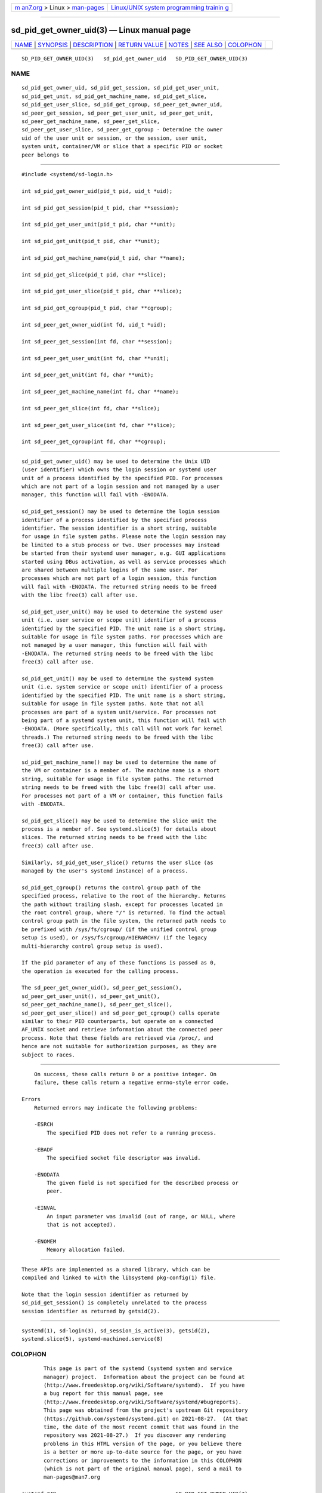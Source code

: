 .. container:: page-top

.. container:: nav-bar

   +----------------------------------+----------------------------------+
   | `m                               | `Linux/UNIX system programming   |
   | an7.org <../../../index.html>`__ | trainin                          |
   | > Linux >                        | g <http://man7.org/training/>`__ |
   | `man-pages <../index.html>`__    |                                  |
   +----------------------------------+----------------------------------+

--------------

sd_pid_get_owner_uid(3) — Linux manual page
===========================================

+-----------------------------------+-----------------------------------+
| `NAME <#NAME>`__ \|               |                                   |
| `SYNOPSIS <#SYNOPSIS>`__ \|       |                                   |
| `DESCRIPTION <#DESCRIPTION>`__ \| |                                   |
| `RETURN VALUE <#RETURN_VALUE>`__  |                                   |
| \| `NOTES <#NOTES>`__ \|          |                                   |
| `SEE ALSO <#SEE_ALSO>`__ \|       |                                   |
| `COLOPHON <#COLOPHON>`__          |                                   |
+-----------------------------------+-----------------------------------+
| .. container:: man-search-box     |                                   |
+-----------------------------------+-----------------------------------+

::

   SD_PID_GET_OWNER_UID(3)   sd_pid_get_owner_uid   SD_PID_GET_OWNER_UID(3)

NAME
-------------------------------------------------

::

          sd_pid_get_owner_uid, sd_pid_get_session, sd_pid_get_user_unit,
          sd_pid_get_unit, sd_pid_get_machine_name, sd_pid_get_slice,
          sd_pid_get_user_slice, sd_pid_get_cgroup, sd_peer_get_owner_uid,
          sd_peer_get_session, sd_peer_get_user_unit, sd_peer_get_unit,
          sd_peer_get_machine_name, sd_peer_get_slice,
          sd_peer_get_user_slice, sd_peer_get_cgroup - Determine the owner
          uid of the user unit or session, or the session, user unit,
          system unit, container/VM or slice that a specific PID or socket
          peer belongs to


---------------------------------------------------------

::

          #include <systemd/sd-login.h>

          int sd_pid_get_owner_uid(pid_t pid, uid_t *uid);

          int sd_pid_get_session(pid_t pid, char **session);

          int sd_pid_get_user_unit(pid_t pid, char **unit);

          int sd_pid_get_unit(pid_t pid, char **unit);

          int sd_pid_get_machine_name(pid_t pid, char **name);

          int sd_pid_get_slice(pid_t pid, char **slice);

          int sd_pid_get_user_slice(pid_t pid, char **slice);

          int sd_pid_get_cgroup(pid_t pid, char **cgroup);

          int sd_peer_get_owner_uid(int fd, uid_t *uid);

          int sd_peer_get_session(int fd, char **session);

          int sd_peer_get_user_unit(int fd, char **unit);

          int sd_peer_get_unit(int fd, char **unit);

          int sd_peer_get_machine_name(int fd, char **name);

          int sd_peer_get_slice(int fd, char **slice);

          int sd_peer_get_user_slice(int fd, char **slice);

          int sd_peer_get_cgroup(int fd, char **cgroup);


---------------------------------------------------------------

::

          sd_pid_get_owner_uid() may be used to determine the Unix UID
          (user identifier) which owns the login session or systemd user
          unit of a process identified by the specified PID. For processes
          which are not part of a login session and not managed by a user
          manager, this function will fail with -ENODATA.

          sd_pid_get_session() may be used to determine the login session
          identifier of a process identified by the specified process
          identifier. The session identifier is a short string, suitable
          for usage in file system paths. Please note the login session may
          be limited to a stub process or two. User processes may instead
          be started from their systemd user manager, e.g. GUI applications
          started using DBus activation, as well as service processes which
          are shared between multiple logins of the same user. For
          processes which are not part of a login session, this function
          will fail with -ENODATA. The returned string needs to be freed
          with the libc free(3) call after use.

          sd_pid_get_user_unit() may be used to determine the systemd user
          unit (i.e. user service or scope unit) identifier of a process
          identified by the specified PID. The unit name is a short string,
          suitable for usage in file system paths. For processes which are
          not managed by a user manager, this function will fail with
          -ENODATA. The returned string needs to be freed with the libc
          free(3) call after use.

          sd_pid_get_unit() may be used to determine the systemd system
          unit (i.e. system service or scope unit) identifier of a process
          identified by the specified PID. The unit name is a short string,
          suitable for usage in file system paths. Note that not all
          processes are part of a system unit/service. For processes not
          being part of a systemd system unit, this function will fail with
          -ENODATA. (More specifically, this call will not work for kernel
          threads.) The returned string needs to be freed with the libc
          free(3) call after use.

          sd_pid_get_machine_name() may be used to determine the name of
          the VM or container is a member of. The machine name is a short
          string, suitable for usage in file system paths. The returned
          string needs to be freed with the libc free(3) call after use.
          For processes not part of a VM or container, this function fails
          with -ENODATA.

          sd_pid_get_slice() may be used to determine the slice unit the
          process is a member of. See systemd.slice(5) for details about
          slices. The returned string needs to be freed with the libc
          free(3) call after use.

          Similarly, sd_pid_get_user_slice() returns the user slice (as
          managed by the user's systemd instance) of a process.

          sd_pid_get_cgroup() returns the control group path of the
          specified process, relative to the root of the hierarchy. Returns
          the path without trailing slash, except for processes located in
          the root control group, where "/" is returned. To find the actual
          control group path in the file system, the returned path needs to
          be prefixed with /sys/fs/cgroup/ (if the unified control group
          setup is used), or /sys/fs/cgroup/HIERARCHY/ (if the legacy
          multi-hierarchy control group setup is used).

          If the pid parameter of any of these functions is passed as 0,
          the operation is executed for the calling process.

          The sd_peer_get_owner_uid(), sd_peer_get_session(),
          sd_peer_get_user_unit(), sd_peer_get_unit(),
          sd_peer_get_machine_name(), sd_peer_get_slice(),
          sd_peer_get_user_slice() and sd_peer_get_cgroup() calls operate
          similar to their PID counterparts, but operate on a connected
          AF_UNIX socket and retrieve information about the connected peer
          process. Note that these fields are retrieved via /proc/, and
          hence are not suitable for authorization purposes, as they are
          subject to races.


-----------------------------------------------------------------

::

          On success, these calls return 0 or a positive integer. On
          failure, these calls return a negative errno-style error code.

      Errors
          Returned errors may indicate the following problems:

          -ESRCH
              The specified PID does not refer to a running process.

          -EBADF
              The specified socket file descriptor was invalid.

          -ENODATA
              The given field is not specified for the described process or
              peer.

          -EINVAL
              An input parameter was invalid (out of range, or NULL, where
              that is not accepted).

          -ENOMEM
              Memory allocation failed.


---------------------------------------------------

::

          These APIs are implemented as a shared library, which can be
          compiled and linked to with the libsystemd pkg-config(1) file.

          Note that the login session identifier as returned by
          sd_pid_get_session() is completely unrelated to the process
          session identifier as returned by getsid(2).


---------------------------------------------------------

::

          systemd(1), sd-login(3), sd_session_is_active(3), getsid(2),
          systemd.slice(5), systemd-machined.service(8)

COLOPHON
---------------------------------------------------------

::

          This page is part of the systemd (systemd system and service
          manager) project.  Information about the project can be found at
          ⟨http://www.freedesktop.org/wiki/Software/systemd⟩.  If you have
          a bug report for this manual page, see
          ⟨http://www.freedesktop.org/wiki/Software/systemd/#bugreports⟩.
          This page was obtained from the project's upstream Git repository
          ⟨https://github.com/systemd/systemd.git⟩ on 2021-08-27.  (At that
          time, the date of the most recent commit that was found in the
          repository was 2021-08-27.)  If you discover any rendering
          problems in this HTML version of the page, or you believe there
          is a better or more up-to-date source for the page, or you have
          corrections or improvements to the information in this COLOPHON
          (which is not part of the original manual page), send a mail to
          man-pages@man7.org

   systemd 249                                      SD_PID_GET_OWNER_UID(3)

--------------

Pages that refer to this page: `homectl(1) <../man1/homectl.1.html>`__, 
`journalctl(1) <../man1/journalctl.1.html>`__, 
`localectl(1) <../man1/localectl.1.html>`__, 
`loginctl(1) <../man1/loginctl.1.html>`__, 
`machinectl(1) <../man1/machinectl.1.html>`__, 
`portablectl(1) <../man1/portablectl.1.html>`__, 
`systemctl(1) <../man1/systemctl.1.html>`__, 
`systemd(1) <../man1/systemd.1.html>`__, 
`systemd-analyze(1) <../man1/systemd-analyze.1.html>`__, 
`systemd-inhibit(1) <../man1/systemd-inhibit.1.html>`__, 
`systemd-nspawn(1) <../man1/systemd-nspawn.1.html>`__, 
`timedatectl(1) <../man1/timedatectl.1.html>`__, 
`userdbctl(1) <../man1/userdbctl.1.html>`__, 
`sd-login(3) <../man3/sd-login.3.html>`__, 
`sd_machine_get_class(3) <../man3/sd_machine_get_class.3.html>`__, 
`sd_session_is_active(3) <../man3/sd_session_is_active.3.html>`__, 
`sd_uid_get_state(3) <../man3/sd_uid_get_state.3.html>`__, 
`systemd-tmpfiles(8) <../man8/systemd-tmpfiles.8.html>`__

--------------

--------------

.. container:: footer

   +-----------------------+-----------------------+-----------------------+
   | HTML rendering        |                       | |Cover of TLPI|       |
   | created 2021-08-27 by |                       |                       |
   | `Michael              |                       |                       |
   | Ker                   |                       |                       |
   | risk <https://man7.or |                       |                       |
   | g/mtk/index.html>`__, |                       |                       |
   | author of `The Linux  |                       |                       |
   | Programming           |                       |                       |
   | Interface <https:     |                       |                       |
   | //man7.org/tlpi/>`__, |                       |                       |
   | maintainer of the     |                       |                       |
   | `Linux man-pages      |                       |                       |
   | project <             |                       |                       |
   | https://www.kernel.or |                       |                       |
   | g/doc/man-pages/>`__. |                       |                       |
   |                       |                       |                       |
   | For details of        |                       |                       |
   | in-depth **Linux/UNIX |                       |                       |
   | system programming    |                       |                       |
   | training courses**    |                       |                       |
   | that I teach, look    |                       |                       |
   | `here <https://ma     |                       |                       |
   | n7.org/training/>`__. |                       |                       |
   |                       |                       |                       |
   | Hosting by `jambit    |                       |                       |
   | GmbH                  |                       |                       |
   | <https://www.jambit.c |                       |                       |
   | om/index_en.html>`__. |                       |                       |
   +-----------------------+-----------------------+-----------------------+

--------------

.. container:: statcounter

   |Web Analytics Made Easy - StatCounter|

.. |Cover of TLPI| image:: https://man7.org/tlpi/cover/TLPI-front-cover-vsmall.png
   :target: https://man7.org/tlpi/
.. |Web Analytics Made Easy - StatCounter| image:: https://c.statcounter.com/7422636/0/9b6714ff/1/
   :class: statcounter
   :target: https://statcounter.com/
